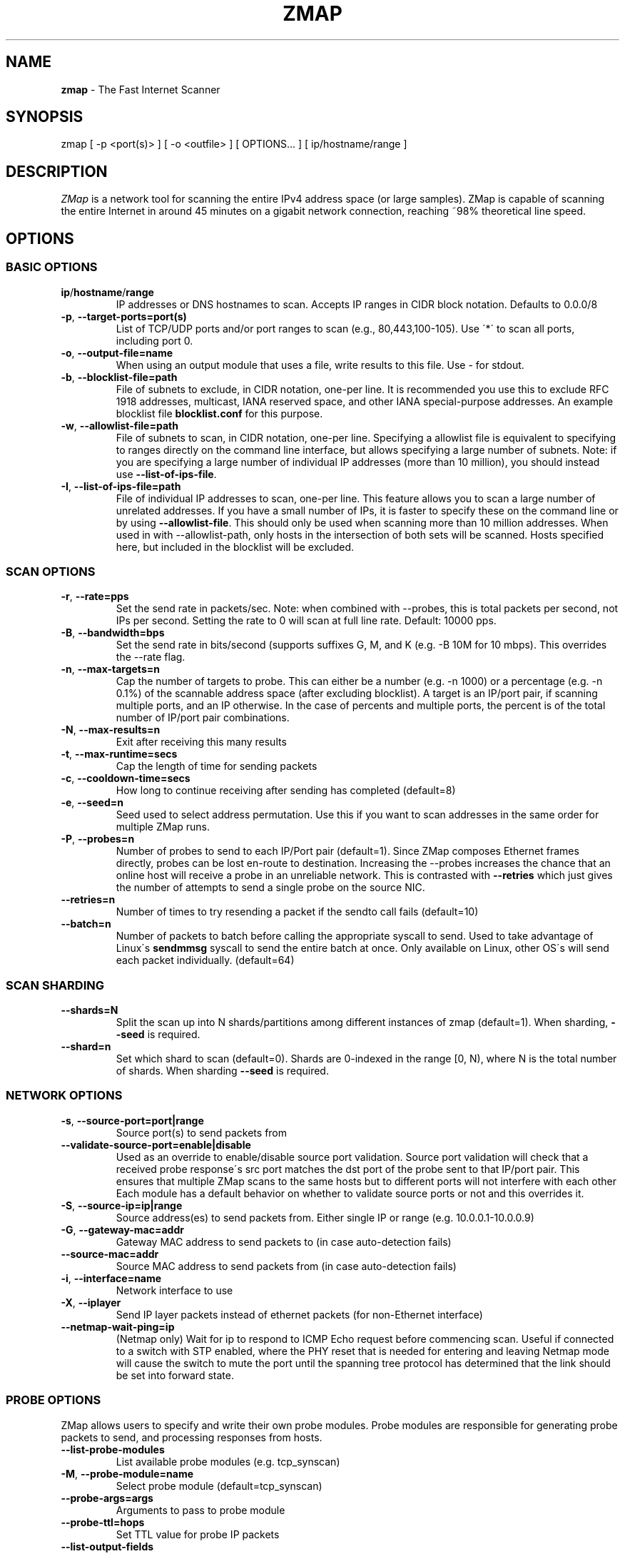 .\" generated with Ronn/v0.7.3
.\" http://github.com/rtomayko/ronn/tree/0.7.3
.
.TH "ZMAP" "1" "November 2024" "ZMap" "zmap"
.
.SH "NAME"
\fBzmap\fR \- The Fast Internet Scanner
.
.SH "SYNOPSIS"
zmap [ \-p <port(s)> ] [ \-o <outfile> ] [ OPTIONS\.\.\. ] [ ip/hostname/range ]
.
.SH "DESCRIPTION"
\fIZMap\fR is a network tool for scanning the entire IPv4 address space (or large samples)\. ZMap is capable of scanning the entire Internet in around 45 minutes on a gigabit network connection, reaching ~98% theoretical line speed\.
.
.SH "OPTIONS"
.
.SS "BASIC OPTIONS"
.
.TP
\fBip\fR/\fBhostname\fR/\fBrange\fR
IP addresses or DNS hostnames to scan\. Accepts IP ranges in CIDR block notation\. Defaults to 0\.0\.0/8
.
.TP
\fB\-p\fR, \fB\-\-target\-ports=port(s)\fR
List of TCP/UDP ports and/or port ranges to scan (e\.g\., 80,443,100\-105)\. Use \'*\' to scan all ports, including port 0\.
.
.TP
\fB\-o\fR, \fB\-\-output\-file=name\fR
When using an output module that uses a file, write results to this file\. Use \- for stdout\.
.
.TP
\fB\-b\fR, \fB\-\-blocklist\-file=path\fR
File of subnets to exclude, in CIDR notation, one\-per line\. It is recommended you use this to exclude RFC 1918 addresses, multicast, IANA reserved space, and other IANA special\-purpose addresses\. An example blocklist file \fBblocklist\.conf\fR for this purpose\.
.
.TP
\fB\-w\fR, \fB\-\-allowlist\-file=path\fR
File of subnets to scan, in CIDR notation, one\-per line\. Specifying a allowlist file is equivalent to specifying to ranges directly on the command line interface, but allows specifying a large number of subnets\. Note: if you are specifying a large number of individual IP addresses (more than 10 million), you should instead use \fB\-\-list\-of\-ips\-file\fR\.
.
.TP
\fB\-I\fR, \fB\-\-list\-of\-ips\-file=path\fR
File of individual IP addresses to scan, one\-per line\. This feature allows you to scan a large number of unrelated addresses\. If you have a small number of IPs, it is faster to specify these on the command line or by using \fB\-\-allowlist\-file\fR\. This should only be used when scanning more than 10 million addresses\. When used in with \-\-allowlist\-path, only hosts in the intersection of both sets will be scanned\. Hosts specified here, but included in the blocklist will be excluded\.
.
.SS "SCAN OPTIONS"
.
.TP
\fB\-r\fR, \fB\-\-rate=pps\fR
Set the send rate in packets/sec\. Note: when combined with \-\-probes, this is total packets per second, not IPs per second\. Setting the rate to 0 will scan at full line rate\. Default: 10000 pps\.
.
.TP
\fB\-B\fR, \fB\-\-bandwidth=bps\fR
Set the send rate in bits/second (supports suffixes G, M, and K (e\.g\. \-B 10M for 10 mbps)\. This overrides the \-\-rate flag\.
.
.TP
\fB\-n\fR, \fB\-\-max\-targets=n\fR
Cap the number of targets to probe\. This can either be a number (e\.g\. \-n 1000) or a percentage (e\.g\. \-n 0\.1%) of the scannable address space (after excluding blocklist)\. A target is an IP/port pair, if scanning multiple ports, and an IP otherwise\. In the case of percents and multiple ports, the percent is of the total number of IP/port pair combinations\.
.
.TP
\fB\-N\fR, \fB\-\-max\-results=n\fR
Exit after receiving this many results
.
.TP
\fB\-t\fR, \fB\-\-max\-runtime=secs\fR
Cap the length of time for sending packets
.
.TP
\fB\-c\fR, \fB\-\-cooldown\-time=secs\fR
How long to continue receiving after sending has completed (default=8)
.
.TP
\fB\-e\fR, \fB\-\-seed=n\fR
Seed used to select address permutation\. Use this if you want to scan addresses in the same order for multiple ZMap runs\.
.
.TP
\fB\-P\fR, \fB\-\-probes=n\fR
Number of probes to send to each IP/Port pair (default=1)\. Since ZMap composes Ethernet frames directly, probes can be lost en\-route to destination\. Increasing the \-\-probes increases the chance that an online host will receive a probe in an unreliable network\. This is contrasted with \fB\-\-retries\fR which just gives the number of attempts to send a single probe on the source NIC\.
.
.TP
\fB\-\-retries=n\fR
Number of times to try resending a packet if the sendto call fails (default=10)
.
.TP
\fB\-\-batch=n\fR
Number of packets to batch before calling the appropriate syscall to send\. Used to take advantage of Linux\'s \fBsendmmsg\fR syscall to send the entire batch at once\. Only available on Linux, other OS\'s will send each packet individually\. (default=64)
.
.SS "SCAN SHARDING"
.
.TP
\fB\-\-shards=N\fR
Split the scan up into N shards/partitions among different instances of zmap (default=1)\. When sharding, \fB\-\-seed\fR is required\.
.
.TP
\fB\-\-shard=n\fR
Set which shard to scan (default=0)\. Shards are 0\-indexed in the range [0, N), where N is the total number of shards\. When sharding \fB\-\-seed\fR is required\.
.
.SS "NETWORK OPTIONS"
.
.TP
\fB\-s\fR, \fB\-\-source\-port=port|range\fR
Source port(s) to send packets from
.
.TP
\fB\-\-validate\-source\-port=enable|disable\fR
Used as an override to enable/disable source port validation\. Source port validation will check that a received probe response\'s src port matches the dst port of the probe sent to that IP/port pair\. This ensures that multiple ZMap scans to the same hosts but to different ports will not interfere with each other Each module has a default behavior on whether to validate source ports or not and this overrides it\.
.
.TP
\fB\-S\fR, \fB\-\-source\-ip=ip|range\fR
Source address(es) to send packets from\. Either single IP or range (e\.g\. 10\.0\.0\.1\-10\.0\.0\.9)
.
.TP
\fB\-G\fR, \fB\-\-gateway\-mac=addr\fR
Gateway MAC address to send packets to (in case auto\-detection fails)
.
.TP
\fB\-\-source\-mac=addr\fR
Source MAC address to send packets from (in case auto\-detection fails)
.
.TP
\fB\-i\fR, \fB\-\-interface=name\fR
Network interface to use
.
.TP
\fB\-X\fR, \fB\-\-iplayer\fR
Send IP layer packets instead of ethernet packets (for non\-Ethernet interface)
.
.TP
\fB\-\-netmap\-wait\-ping=ip\fR
(Netmap only) Wait for ip to respond to ICMP Echo request before commencing scan\. Useful if connected to a switch with STP enabled, where the PHY reset that is needed for entering and leaving Netmap mode will cause the switch to mute the port until the spanning tree protocol has determined that the link should be set into forward state\.
.
.SS "PROBE OPTIONS"
ZMap allows users to specify and write their own probe modules\. Probe modules are responsible for generating probe packets to send, and processing responses from hosts\.
.
.TP
\fB\-\-list\-probe\-modules\fR
List available probe modules (e\.g\. tcp_synscan)
.
.TP
\fB\-M\fR, \fB\-\-probe\-module=name\fR
Select probe module (default=tcp_synscan)
.
.TP
\fB\-\-probe\-args=args\fR
Arguments to pass to probe module
.
.TP
\fB\-\-probe\-ttl=hops\fR
Set TTL value for probe IP packets
.
.TP
\fB\-\-list\-output\-fields\fR
List the fields the selected probe module can send to the output module
.
.SS "OUTPUT OPTIONS"
ZMap allows users to specify and write their own output modules for use with ZMap\. Output modules are responsible for processing the fieldsets returned by the probe module, and outputting them to the user\. Users can specify output fields, and write filters over the output fields\.
.
.TP
\fB\-\-list\-output\-modules\fR
List available output modules (e\.g\. csv)
.
.TP
\fB\-O\fR, \fB\-\-output\-module=name\fR
Select output module (default=csv)
.
.TP
\fB\-\-output\-args=args\fR
Arguments to pass to output module
.
.TP
\fB\-f\fR, \fB\-\-output\-fields=fields\fR
Comma\-separated list of fields to output
.
.TP
\fB\-\-output\-filter\fR
Specify an output filter over the fields defined by the probe module\. See the output filter section for more details\.
.
.TP
\fB\-\-no\-header\-row\fR
Excludes any header rows (e\.g\., CSV header fields) from ZMap output\. This is useful if you\'re piping results into another application that expects only data\.
.
.SS "RESPONSE DEDUPLICATION"
Hosts will oftentimes send multiple responses to a probe (either because the scanner doesn\'t send back a RST packet or because the host has a misimplemented TCP stack\. To address this, ZMap will attempt to deduplicate responsive (ip,port) targets\.
.
.TP
\fB\-\-dedup\-method\fR
Specifies the method ZMap will use to deduplicate responses\. Options are: full, window, and none\. Full deduplication uses a 32\-bit bitmap and guarantees that no duplicates will be emitted\. However, full\-deduplication requires around 500MB of memory for a single port\. We do not support full deduplication for multiple ports\. Window uses a sliding window of the last (user\-defined) number of responses as set by \-\-dedup\-window\-size\. None will prevent any deduplication\.
.
.TP
\fB\-\-dedup\-window\-size=targets\fR
Specifies the size of the sliding window as the last n target responses to be used for deduplication\. Only applicable if using window deduplication\.
.
.SS "LOGGING AND METADATA OPTIONS"
.
.TP
\fB\-q\fR, \fB\-\-quiet\fR
Do not print status updates once per second
.
.TP
\fB\-v\fR, \fB\-\-verbosity=n\fR
Level of log detail (0\-5, default=3)
.
.TP
\fB\-l\fR, \fB\-\-log\-file=filename\fR
Output file for log messages\. By default, stderr\.
.
.TP
\fB\-m\fR, \fB\-\-metadata\-file=filename\fR
Output file for scan metadata (JSON)
.
.TP
\fB\-L\fR, \fB\-\-log\-directory\fR
Write log entries to a timestamped file in this directory
.
.TP
\fB\-u\fR, \fB\-\-status\-updates\-file\fR
Write scan progress updates to CSV file"
.
.TP
\fB\-\-disable\-syslog\fR
Disables logging messages to syslog
.
.TP
\fB\-\-notes\fR
Inject user\-specified notes into scan metadata
.
.TP
\fB\-\-user\-metadata\fR
Inject user\-specified JSON metadata into scan metadata
.
.SS "ADDITIONAL OPTIONS"
.
.TP
\fB\-T\fR, \fB\-\-sender\-threads=n\fR
Threads used to send packets\. ZMap will attempt to detect the optimal number of send threads based on the number of processor cores\. Defaults to min(4, number of processor cores on host \- 1)\.
.
.TP
\fB\-C\fR, \fB\-\-config=filename\fR
Read a configuration file, which can specify any other options\.
.
.TP
\fB\-d\fR, \fB\-\-dryrun\fR
Print out each packet to stdout instead of sending it (useful for debugging)
.
.TP
\fB\-\-max\-sendto\-failures\fR
Maximum NIC sendto failures before scan is aborted
.
.TP
\fB\-\-min\-hitrate\fR
Minimum hitrate that scan can hit before scan is aborted
.
.TP
\fB\-\-cores\fR
Comma\-separated list of cores to pin to
.
.TP
\fB\-\-ignore\-blocklist\-errors\fR
Ignore invalid, malformed, or unresolvable entries in allowlist/blocklist file\. Replaces the pre\-v3\.x \fB\-\-ignore\-invalid\-hosts\fR option\.
.
.TP
\fB\-h\fR, \fB\-\-help\fR
Print help and exit
.
.TP
\fB\-V\fR, \fB\-\-version\fR
Print version and exit
.
.SS "OUTPUT FILTERS"
Results generated by a probe module can be filtered before being passed to the output module\. Filters are defined over the output fields of a probe module\. Filters are written in a simple filtering language, similar to SQL, and are passed to ZMap using the \fB\-\-output\-filter\fR option\. Output filters are commonly used to filter out duplicate results, or to only pass only successful responses to the output module\.
.
.P
Filter expressions are of the form \fB<fieldname> <operation> <value>\fR\. The type of \fB<value>\fR must be either a string or unsigned integer literal, and match the type of \fB<fieldname>\fR\. The valid operations for integer comparisons are = !=, \fI,\fR, \fI=,\fR=\. The operations for string comparisons are =, !=\. The \fB\-\-list\-output\-fields\fR flag will print what fields and types are available for the selected probe module, and then exit\.
.
.P
Compound filter expressions may be constructed by combining filter expressions using parenthesis to specify order of operations, the && (logical AND) and || (logical OR) operators\.
.
.P
For example, a filter for only successful, non\-duplicate responses would be written as: \fB\-\-output\-filter="success = 1 && repeat = 0"\fR
.
.SS "UDP PROBE MODULE OPTIONS"
These arguments are all passed using the \fB\-\-probe\-args=args\fR option\. Only one argument may be passed at a time\.
.
.TP
\fBfile:/path/to/file\fR
Path to payload file to send to each host over UDP\.
.
.TP
\fBtemplate:/path/to/template\fR
Path to template file\. For each destination host, the template file is populated, set as the UDP payload, and sent\.
.
.TP
\fBtext:<text>\fR
ASCII text to send to each destination host
.
.TP
\fBhex:<hex>\fR
Hex\-encoded binary to send to each destination host
.
.TP
\fBtemplate\-fields\fR
Print information about the allowed template fields and exit\.
.
.SS "MID\-SCAN CHANGES"
You can change the rate at which ZMap is scanning mid\-scan by sending SIGUSR1 (increase) and SIGUSR2 (decrease) signals to ZMap\. These will result in the scan rate increasing or decreasing by 5%\.
